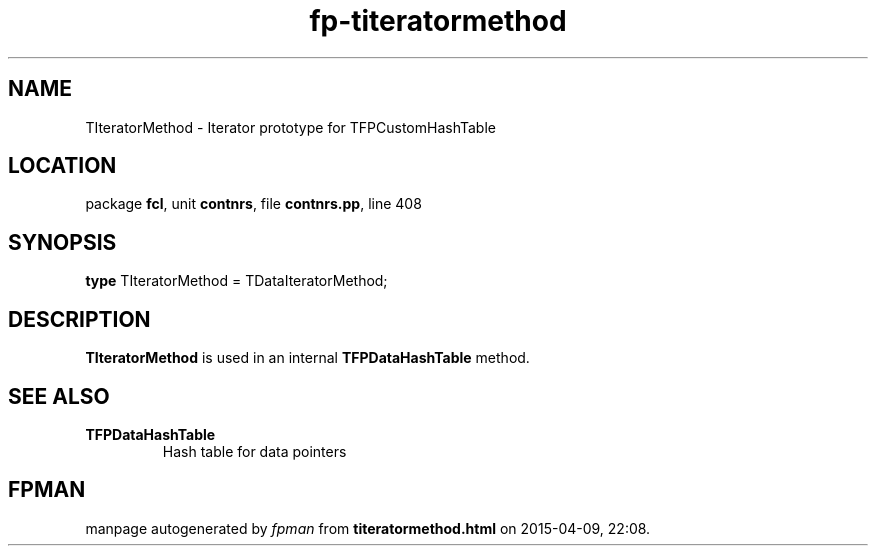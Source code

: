 .\" file autogenerated by fpman
.TH "fp-titeratormethod" 3 "2014-03-14" "fpman" "Free Pascal Programmer's Manual"
.SH NAME
TIteratorMethod - Iterator prototype for TFPCustomHashTable
.SH LOCATION
package \fBfcl\fR, unit \fBcontnrs\fR, file \fBcontnrs.pp\fR, line 408
.SH SYNOPSIS
\fBtype\fR TIteratorMethod = TDataIteratorMethod;
.SH DESCRIPTION
\fBTIteratorMethod\fR is used in an internal \fBTFPDataHashTable\fR method.


.SH SEE ALSO
.TP
.B TFPDataHashTable
Hash table for data pointers

.SH FPMAN
manpage autogenerated by \fIfpman\fR from \fBtiteratormethod.html\fR on 2015-04-09, 22:08.

